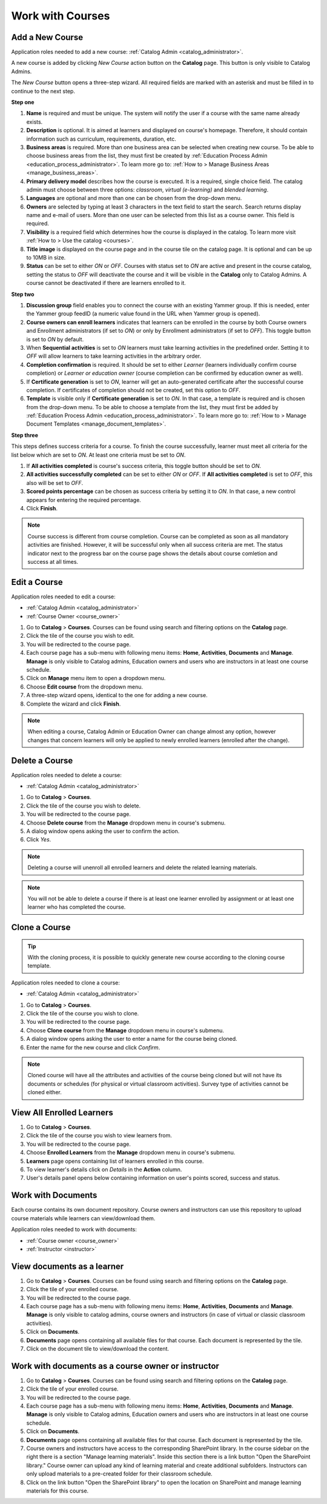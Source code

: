 .. _courses:

Work with Courses
======================

.. _add_course:

Add a New Course
********************

Application roles needed to add a new course: :ref:`Catalog Admin <catalog_administrator>`.

A new course is added by clicking *New Course* action button on the **Catalog** page. This button is only visible to Catalog Admins.

..
The *New Course* button opens a three-step wizard. All required fields are marked with an asterisk and must be filled in to continue to the next step.

**Step one**

#. **Name** is required and must be unique. The system will notify the user if a course with the same name already exists.
#. **Description** is optional. It is aimed at learners and displayed on course's homepage. Therefore, it should contain information such as curriculum, requirements, duration, etc.
#. **Business areas** is required. More than one business area can be selected when creating new course. To be able to choose business areas from the list, they must first be created by :ref:`Education Process Admin <education_process_administrator>`. To learn more go to: :ref:`How to > Manage Business Areas <manage_business_areas>`.
#. **Primary delivery model** describes how the course is executed. It is a required, single choice field. The catalog admin must choose between three options: *classroom*, *virtual (e-learning)* and *blended learning*.
#. **Languages** are optional and more than one can be chosen from the drop-down menu.
#. **Owners** are selected by typing at least 3 characters in the text field to start the search. Search returns display name and e-mail of users. More than one user can be selected from this list as a course owner. This field is required.
#. **Visibility** is a required field which determines how the course is displayed in the catalog. To learn more visit :ref:`How to > Use the catalog <courses>`.
#. **Title image** is displayed on the course page and in the course tile on the catalog page. It is optional and can be up to 10MB in size.
#. **Status** can be set to either *ON* or *OFF*. Courses with status set to *ON* are active and present in the course catalog, setting the status to *OFF* will deactivate the course and it will be visible in the **Catalog** only to Catalog Admins. A course cannot be deactivated if there are learners enrolled to it.

**Step two**

#. **Discussion group** field enables you to connect the course with an existing Yammer group. If this is needed, enter the Yammer group feedID (a numeric value found in the URL when Yammer group is opened).
#. **Course owners can enroll learners** indicates that learners can be enrolled in the course by both Course owners and Enrollment administrators (if set to *ON*) or only by Enrollment administrators (if set to *OFF*). This toggle button is set to *ON* by default.
#. When **Sequential activities** is set to *ON* learners must take learning activities in the predefined order. Setting it to *OFF* will allow learners to take learning activities in the arbitrary order.
#. **Completion confirmation** is required. It should be set to either *Learner* (learners individually confirm course completion) or *Learner or education owner* (course completion can be confirmed by education owner as well).
#. If **Certificate generation** is set to *ON*, learner will get an auto-generated certificate after the successful course completion. If certificates of completion should not be created, set this option to *OFF*. 
#. **Template** is visible only if **Certificate generation** is set to *ON*. In that case, a template is required and is chosen from the drop-down menu. To be able to choose a template from the list, they must first be added by :ref:`Education Process Admin <education_process_administrator>`. To learn more go to: :ref:`How to > Manage Document Templates <manage_document_templates>`.

**Step three**

This steps defines success criteria for a course. To finish the course successfully, learner must meet all criteria for the list below which are set to *ON*. At least one criteria must be set to *ON*.

#. If **All activities completed** is course's success criteria, this toggle button should be set to *ON*. 
#. **All activities successfully completed** can be set to either *ON* or *OFF*. If **All activities completed** is set to *OFF*, this also will be set to *OFF*.
#. **Scored points percentage** can be chosen as success criteria by setting it to *ON*. In that case, a new control appears for entering the required percentage.
#. Click **Finish**.

.. note:: Course success is different from course completion. Course can be completed as soon as all mandatory activities are finished. However, it will be successful only when all success criteria are met. The status indicator next to the progress bar on the course page shows the details about course comletion and success at all times.  

.. _edit_course:

Edit a Course
*****************

Application roles needed to edit a course: 

* :ref:`Catalog Admin <catalog_administrator>`

* :ref:`Course Owner <course_owner>`

#. Go to **Catalog** > **Courses**. Courses can be found using search and filtering options on the **Catalog** page.
#. Click the tile of the course you wish to edit.
#. You will be redirected to the course page. 
#. Each course page has a sub-menu with following menu items: **Home**, **Activities**, **Documents** and **Manage**. **Manage** is only visible to Catalog admins, Education owners and users who are instructors in at least one course schedule.
#. Click on **Manage** menu item to open a dropdown menu. 
#. Choose **Edit course** from the dropdown menu.
#. A three-step wizard opens, identical to the one for adding a new course. 
#. Complete the wizard and click **Finish**.

.. note:: When editing a course, Catalog Admin or Education Owner can change almost any option, however changes that concern learners will only be applied to newly enrolled learners (enrolled after the change).

.. _delete_course:

Delete a Course
******************

Application roles needed to delete a course: 

* :ref:`Catalog Admin <catalog_administrator>`


#. Go to **Catalog** > **Courses**. 
#. Click the tile of the course you wish to delete.
#. You will be redirected to the course page. 
#. Choose **Delete course** from the **Manage** dropdown menu in course's submenu.
#. A dialog window opens asking the user to confirm the action. 
#. Click *Yes*.

.. note:: Deleting a course will unenroll all enrolled learners and delete the related learning materials.

.. note:: You will not be able to delete a course if there is at least one learner enrolled by assignment or at least one learner who has completed the course. 

Clone a Course
******************

.. tip::  With the cloning process, it is possible to quickly generate new course according to the cloning course template. 

Application roles needed to clone a course: 

* :ref:`Catalog Admin <catalog_administrator>`


#. Go to **Catalog** > **Courses**. 
#. Click the tile of the course you wish to clone.
#. You will be redirected to the course page. 
#. Choose **Clone course** from the **Manage** dropdown menu in course's submenu.
#. A dialog window opens asking the user to enter a name for the course being cloned. 
#. Enter the name for the new course and click *Confirm*.

.. note:: Cloned course will have all the attributes and activities of the course being cloned but will not have its documents or schedules (for physical or virtual classroom activities). Survey type of activities cannot be cloned either.

View All Enrolled Learners
****************************

#. Go to **Catalog** > **Courses**. 
#. Click the tile of the course you wish to view learners from.
#. You will be redirected to the course page. 
#. Choose **Enrolled Learners** from the **Manage** dropdown menu in course's submenu.
#. **Learners** page opens containing list of learners enrolled in this course.
#. To view learner's details click on *Details* in the **Action** column.
#. User's details panel opens below containing information on user's points scored, success and status.

Work with Documents
****************************

Each course contains its own document repository. Course owners and instructors can use this repository to upload course materials while learners can view/download them.

Application roles needed to work with documents: 

* :ref:`Course owner <course_owner>`
* :ref:`Instructor <instructor>`


View documents as a learner
******************************

#. Go to **Catalog** > **Courses**. Courses can be found using search and filtering options on the **Catalog** page.
#. Click the tile of your enrolled course.
#. You will be redirected to the course page. 
#. Each course page has a sub-menu with following menu items: **Home**, **Activities**, **Documents** and **Manage**. **Manage** is only visible to catalog admins, course owners and instructors (in case of virtual or classic classroom activities).
#. Click on **Documents**. 
#. **Documents** page opens containing all available files for that course. Each document is represented by the tile.
#. Click on the document tile to view/download the content.


Work with documents as a course owner or instructor
****************************************************

#. Go to **Catalog** > **Courses**. Courses can be found using search and filtering options on the **Catalog** page.
#. Click the tile of your enrolled course.
#. You will be redirected to the course page. 
#. Each course page has a sub-menu with following menu items: **Home**, **Activities**, **Documents** and **Manage**. **Manage** is only visible to Catalog admins, Education owners and users who are instructors in at least one course schedule.
#. Click on **Documents**. 
#. **Documents** page opens containing all available files for that course. Each document is represented by the tile.
#. Course owners and instructors have access to the corresponding SharePoint library. In the course sidebar on the right there is a section "Manage learning materials". Inside this section there is a link button "Open the SharePoint library." Course owner can upload any kind of learning material and create additional subfolders. Instructors can only upload materials to a pre-created folder for their classroom schedule.
#. Click on the link button "Open the SharePoint library" to open the location on SharePoint and manage learning materials for this course.

